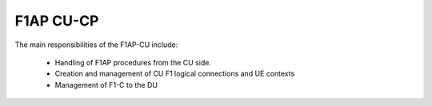 .. _F1AP_cu:

F1AP CU-CP
##########

The main responsibilities of the F1AP-CU include:

    - Handling of F1AP procedures from the CU side.
    - Creation and management of CU F1 logical connections and UE contexts
    - Management of F1-C to the DU